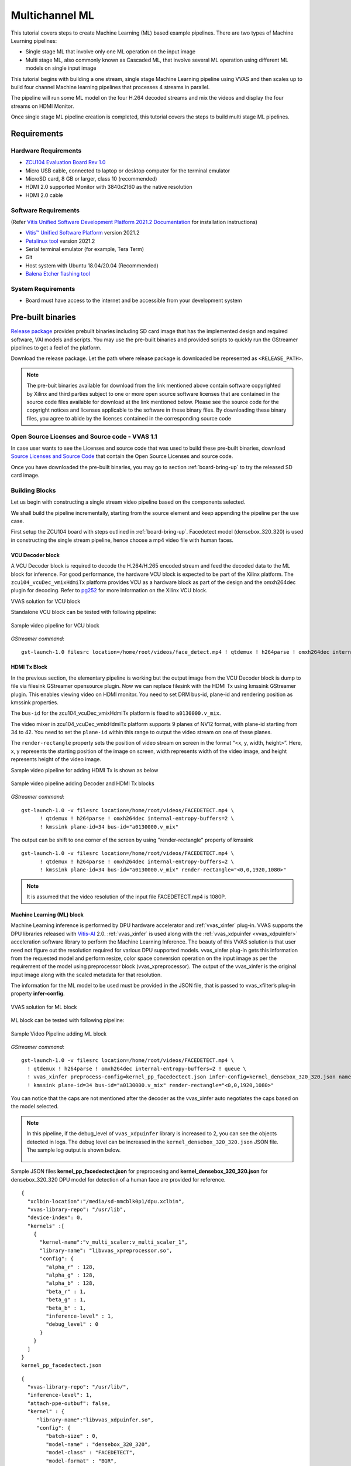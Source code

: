 #########################################
Multichannel ML
#########################################

This tutorial covers steps to create Machine Learning (ML) based example pipelines. There are two types of Machine Learning pipelines:

* Single stage ML that involve only one ML operation on the input image
* Multi stage ML, also commonly known as Cascaded ML, that involve several ML operation using different ML models on single input image

This tutorial begins with building a one stream, single stage Machine Learning pipeline using VVAS and then scales up to build four channel Machine learning pipelines that processes 4 streams in parallel.

The pipeline will run some ML model on the four H.264 decoded streams and mix the videos and display the four streams on HDMI Monitor.

.. image:: ./media/multichannel_ml/four_channel_pipeline.png
   :align: center

Once single stage ML pipeline creation is completed, this tutorial covers the steps to build multi stage ML pipelines.


*****************
Requirements
*****************

Hardware Requirements
========================

- `ZCU104 Evaluation Board Rev 1.0 <https://www.xilinx.com/products/boards-and-kits/zcu104.html>`_
- Micro USB cable, connected to laptop or desktop computer for the terminal emulator
- MicroSD card, 8 GB or larger, class 10 (recommended)
- HDMI 2.0 supported Monitor with 3840x2160 as the native resolution
- HDMI 2.0 cable


Software Requirements
========================

(Refer `Vitis Unified Software Development Platform 2021.2 Documentation <https://docs.xilinx.com/r/en-US/ug1400-vitis-embedded/Installation>`_ for installation instructions)

- `Vitis™ Unified Software Platform <https://www.xilinx.com/support/download/index.html/content/xilinx/en/downloadNav/vitis/2021-2.html>`_ version 2021.2
- `Petalinux tool <https://www.xilinx.com/support/download/index.html/content/xilinx/en/downloadNav/embedded-design-tools/2021-2.html>`_ version 2021.2
- Serial terminal emulator (for example, Tera Term)
- Git
- Host system with Ubuntu 18.04/20.04 (Recommended)
- `Balena Etcher flashing tool <https://etcher.download/>`_

System Requirements
======================

- Board must have access to the internet and be accessible from your development system

*******************
Pre-built binaries
*******************

`Release package <https://www.xilinx.com/member/forms/download/xef.html?filename=vvas_multichannel_ml_2021.2_zcu104.zip>`_ provides prebuilt binaries including SD card image that has the implemented design and required software, VAI models and scripts. You may use the pre-built binaries and provided scripts to quickly run the GStreamer pipelines to get a feel of the platform.

Download the release package. Let the path where release package is downloaded be represented as ``<RELEASE_PATH>``.

.. Note::

   The pre-buit binaries available for download from the link  mentioned above contain software copyrighted by Xilinx and third parties subject to one or more open source software licenses that are contained in the source code files available for download at the link mentioned below.  Please see the source code for the copyright notices and licenses applicable to the software in these binary files.  By downloading these binary files, you agree to abide by the licenses contained in the corresponding source code

Open Source Licenses and Source code - VVAS 1.1
=================================================

In case user wants to see the Licenses and source code that was used to build these pre-built binaries, download `Source Licenses and Source Code <https://www.xilinx.com/member/forms/download/xef.html?filename=vvas_rel_1_1_thirdparty_sources.zip>`_ that contain the Open Source Licenses and source code.

Once you have downloaded the pre-built binaries, you may go to section :ref:`board-bring-up` to try the released SD card image.


Building Blocks
=======================

Let us begin with constructing a single stream video pipeline based on the components selected.

.. image:: ./media/multichannel_ml/single_channel_pipeline.png
   :align: center
   :scale: 70

We shall build the pipeline incrementally, starting from the source element and keep appending the pipeline per the use case.

First setup the ZCU104 board with steps outlined in :ref:`board-bring-up`.
Facedetect model (densebox_320_320) is used in constructing the single stream pipeline, hence choose a mp4 video file with human faces.

VCU Decoder block
---------------------------

A VCU Decoder block is required to decode the H.264/H.265 encoded stream and feed the decoded data to the ML block for inference.
For good performance, the hardware VCU block is expected to be part of the Xilinx platform.
The ``zcu104_vcuDec_vmixHdmiTx`` platform provides VCU as a hardware block as part of the design and the omxh264dec plugin for decoding.
Refer to `pg252 <https://www.xilinx.com/support/documentation/ip_documentation/vcu/v1_2/pg252-vcu.pdf>`_ for more information on the Xilinx VCU block.

.. image:: ./media/multichannel_ml/omxh264dec_plugin.png
   :align: center
   :scale: 70

VVAS solution for VCU block

Standalone VCU block can be tested with following pipeline:

.. figure:: ./media/multichannel_ml/decode_pipeline.png
   :align: center
   :scale: 70
   
   Sample video pipeline for VCU block

*GStreamer command*:

::

  gst-launch-1.0 filesrc location=/home/root/videos/face_detect.mp4 ! qtdemux ! h264parse ! omxh264dec internal-entropy-buffers=2 ! filesink location=./vcu_out.nv12 -v

HDMI Tx Block
------------------------------------------

In the previous section, the elementary pipeline is working but the output image from the VCU Decoder block is dump to file via filesink GStreamer opensource plugin.
Now we can replace filesink with the HDMI Tx using kmssink GStreamer plugin.
This enables viewing video on HDMI monitor.
You need to set DRM bus-id, plane-id and rendering position as kmssink properties.

The ``bus-id`` for the zcu104_vcuDec_vmixHdmiTx platform is fixed to ``a0130000.v_mix``.

The video mixer in zcu104_vcuDec_vmixHdmiTx platform supports 9 planes of NV12 format, with plane-id starting from 34 to 42.
You need to set the ``plane-id`` within this range to output the video stream on one of these planes.

The ``render-rectangle`` property sets the position of video stream on screen in the format “<x, y, width, height>”.
Here, x, y represents the starting position of the image on screen,
width represents width of the video image, and height represents height of the video image.

Sample video pipeline for adding HDMI Tx is shown as below

.. figure:: ./media/multichannel_ml/decode_hdmitx_pipeline.png
   :align: center
   :scale: 70

   Sample video pipeline adding Decoder and HDMI Tx blocks

*GStreamer command*:

::

  gst-launch-1.0 -v filesrc location=/home/root/videos/FACEDETECT.mp4 \
        ! qtdemux ! h264parse ! omxh264dec internal-entropy-buffers=2 \
        ! kmssink plane-id=34 bus-id="a0130000.v_mix"

The output can be shift to one corner of the screen by using "render-rectangle" property of kmssink

::

  gst-launch-1.0 -v filesrc location=/home/root/videos/FACEDETECT.mp4 \
        ! qtdemux ! h264parse ! omxh264dec internal-entropy-buffers=2 \
        ! kmssink plane-id=34 bus-id="a0130000.v_mix" render-rectangle="<0,0,1920,1080>"

.. Note:: It is assumed that the video resolution of the input file FACEDETECT.mp4 is 1080P.


Machine Learning (ML) block
-------------------------------

Machine Learning inference is performed by DPU hardware accelerator and :ref:`vvas_xinfer` plug-in.
VVAS supports the DPU libraries released with `Vitis-AI <https://github.com/Xilinx/Vitis-AI>`_ 2.0. :ref:`vvas_xinfer` is used along with the :ref:`vvas_xdpuinfer <vvas_xdpuinfer>` acceleration software library to perform the Machine Learning Inference.
The beauty of this VVAS solution is that user need not figure out the resolution required for various DPU supported models.
vvas_xinfer plug-in gets this information from the requested model and perform resize, color space conversion operation on the input image as per the requirement of the model using preprocessor block (vvas_xpreprocessor). The output of the vvas_xinfer is the original input image along with the scaled metadata for that resolution.

The information for the ML model to be used must be provided in the JSON file, that is passed to vvas_xfilter’s plug-in property **infer-config**.

.. figure:: ./media/multichannel_ml/xfilter_plugin.png
   :align: center
   :scale: 60

   VVAS solution for ML block

ML block can be tested with following pipeline:

.. figure:: ./media/multichannel_ml/ML_pipeline.png
   :align: center
   :scale: 70

   Sample Video Pipeline adding ML block

*GStreamer command*:

::

  gst-launch-1.0 -v filesrc location=/home/root/videos/FACEDETECT.mp4 \
    ! qtdemux ! h264parse ! omxh264dec internal-entropy-buffers=2 ! queue \
    ! vvas_xinfer preprocess-config=kernel_pp_facedectect.json infer-config=kernel_densebox_320_320.json name=infer1 ! queue \
    ! kmssink plane-id=34 bus-id="a0130000.v_mix" render-rectangle="<0,0,1920,1080>"

You can notice that the caps are not mentioned after the decoder as the vvas_xinfer auto negotiates the caps based on the model selected.

.. Note::

    In this pipeline, if the debug_level of ``vvas_xdpuinfer`` library is increased to 2, you can see the objects detected in logs.
    The debug level can be increased in the ``kernel_densebox_320_320.json`` JSON file.
    The sample log output is shown below.

    .. figure:: ./media/multichannel_ml/inference_result_dump.png
       :align: center
       :scale: 50


Sample JSON files **kernel_pp_facedectect.json** for preprocesing and **kernel_densebox_320_320.json** for densebox_320_320 DPU model for detection of a human face are provided for reference.

::

        {
          "xclbin-location":"/media/sd-mmcblk0p1/dpu.xclbin",
          "vvas-library-repo": "/usr/lib",
          "device-index": 0,
          "kernels" :[
            {
              "kernel-name":"v_multi_scaler:v_multi_scaler_1",
              "library-name": "libvvas_xpreprocessor.so",
              "config": {
                "alpha_r" : 128,
                "alpha_g" : 128,
                "alpha_b" : 128,
                "beta_r" : 1,
                "beta_g" : 1,
                "beta_b" : 1,
                "inference-level" : 1,
                "debug_level" : 0
              }
            }
          ]
        }
        kernel_pp_facedectect.json

::

    {
      "vvas-library-repo": "/usr/lib/",
      "inference-level": 1,
      "attach-ppe-outbuf": false,
      "kernel" : {
         "library-name":"libvvas_xdpuinfer.so",
         "config": {
            "batch-size" : 0,
            "model-name" : "densebox_320_320",
            "model-class" : "FACEDETECT",
            "model-format" : "BGR",
            "model-path" : "/usr/share/vitis_ai_library/models/",
            "run_time_model" : false,
            "need_preprocess" : false,
            "performance_test" : false,
            "debug_level" : 1,
            "max-objects":3
         }
      }
    }
    kernel_densebox_320_320.json

Different ML models supported by the DPU have different preprocessing requirements that can include resize, mean subtraction, scale normalization etc. Additionally, the DPU expects input image in BGR/RGB format. The VCU decoder at the input of the DPU generates NV12 images. Depending on the model selected, the preprocessor block is expected to support the following operations:

* Resize
* Color space conversion
* Mean Subtraction
* Scale Normalization

Although all these operations can be achieved in software, the performance impact is substantial. VVAS support hardware accelerated pre-processing. Configuration parameters for pre-processing block can be specified through a json file by providing location in preprocess-config property of ``vvas_xinfer`` GStreamer plugin.

Table 1 lists the pre-processing parameters supported by ``vvas_xinfer`` GStreamer plug-in.
These properties are tested in the context of this tutorial only.

Table 1: preprocessing parameters in JSON format to configure mean and scale values

+--------------------+-------------+-----------+-------------+-----------------+
|                    |             |           |             |                 |
|  **Property Name** |   **Type**  | **Range** | **Default** | **Description** |
|                    |             |           |             |                 |
+====================+=============+===========+=============+=================+
|                    |  float      | 0 to 128  |  0          | Mean            |
|  alpha-b           |             |           |             | subtraction for |
|                    |             |           |             | blue channel    |
+--------------------+-------------+-----------+-------------+-----------------+
|                    |  float      | 0 to 128  |  0          | Mean            |
|  alpha-g           |             |           |             | subtraction for |
|                    |             |           |             | green channel   |
+--------------------+-------------+-----------+-------------+-----------------+
|  alpha-r           |  float      | 0 to 128  |  0          | Mean            |
|                    |             |           |             | subtraction for |
|                    |             |           |             | red channel     |
+--------------------+-------------+-----------+-------------+-----------------+
|  beta-b            |  float      | 0 to 1    |  1          | Scaling         |
|                    |             |           |             | for blue        |
|                    |             |           |             | channel         |
+--------------------+-------------+-----------+-------------+-----------------+
|  beta-g            |  float      | 0 to 1    |  1          | Scaling         |
|                    |             |           |             | for green       |
|                    |             |           |             | channel         |
+--------------------+-------------+-----------+-------------+-----------------+
|  beta-r            |  float      | 0 to 1    |  1          | Scaling         |
|                    |             |           |             | for red         |
|                    |             |           |             | channel         |
+--------------------+-------------+-----------+-------------+-----------------+

Once the objects are detected, you can move to the next advanced blocks.

Machine Learning with preprocessing in software
-----------------------------------------------------

VVAS can also be used on the Platform that may not have hardware accelerated pre-processing (multiscaler kernel) due to any reason. In this case the preprocessing needs to be performed in software. The scaling and color space conversation are done by open source gstremaer plugins and the normalization and scaling are done by Vitis AI library.

Below is the pipe pile without vvas preprocessor.

::

  gst-launch-1.0 -v filesrc location=/home/root/videos/FACEDETECT.mp4 \
    ! qtdemux ! h264parse ! omxh264dec internal-entropy-buffers=2 ! queue \
    ! videoscale ! queue \
    ! videoconvert ! queue \
    ! vvas_xinfer infer-config=kernel_densebox_320_320.json name=infer1 ! queue \
    ! videoscale ! queue \
    ! videoconvert ! queue \
    ! video/x-raw, width=1920, height=1080, format=NV12 \
    ! kmssink plane-id=34 bus-id="a0130000.v_mix" render-rectangle="<0,0,1920,1080>"

The following is sample JSON kernel_densebox_320_320.json for running the densebox_320_320 DPU model that detects a human face.

::

    {
      "vvas-library-repo": "/usr/lib/",
      "inference-level": 1,
      "attach-ppe-outbuf": false,
      "kernel" : {
         "library-name":"libvvas_xdpuinfer.so",
         "config": {
            "batch-size" : 0,
            "model-name" : "densebox_320_320",
            "model-class" : "FACEDETECT",
            "model-format" : "BGR",
            "model-path" : "/usr/share/vitis_ai_library/models/",
            "run_time_model" : false,
            "need_preprocess" : true,
            "performance_test" : false,
            "debug_level" : 1,
            "max-objects":3
         }
      }
    }
    
    kernel_densebox_320_320.json

You can observe that in above pipeline **preprocess-config** property of ``vvas_xinfer`` plug-in is not set. This means we do not want to use hardware accelerated pre-processing block of ``vvas_xinfer`` plug-in and the videoscale and videoconvert GStreamer opensource plug-ins are used to convert the format and colour of input image as required by DPU model and Kmssink. The caps are not mentioned before ``vvas_xinfer`` and after the decoder as ``vvas_xinfer`` auto negotiates the caps based on the model selected.

Since we want Vitis AI library to perform the required pre-processing in software, we need to set **need_preprocess** to true in **kernel_densebox_320_320.json**.

Although all these operations can be achieved in software, the performance impact is substantial. So rest of the document consider that the hardware accelerated pre-processing (using multiscaler kernel) is part of the provided hardware.

.. Note::

    Though you may not observe any ML Inference information on monitor with this pipeline,
    but we should see the input image getting displayed in monitor by this pipeline.

Bounding Box block
------------------------------

To view the result of ML Inference displayed on the monitor, you should draw the results on an image.
The :ref:`vvas_xboundingbox <vvas_xboundingbox>` software acceleration library comes in handy in this case.
This library along with VVAS infrastructure plug-in :ref:`vvas_xfilter` can provide the bounding box functionality.

Sample video pipeline for adding bounding box block is shown as below

.. figure:: ./media/multichannel_ml/single_channel_pipeline.png
   :align: center
   :scale: 70

   Sample Video Pipeline adding Bounding Box block

*GStreamer command*:

::

  gst-launch-1.0 -v filesrc location=/home/root/videos/FACEDETECT.mp4 \
    ! qtdemux ! h264parse ! omxh264dec internal-entropy-buffers=2 ! queue \
    ! vvas_xinfer preprocess-config=kernel_pp_facedectect.json infer-config=kernel_densebox_320_320.json name=infer1 ! queue \
    ! vvas_xfilter kernels-config="kernel_boundingbox.json" ! queue \
    ! kmssink plane-id=34 bus-id="a0130000.v_mix" render-rectangle="<0,0,1920,1080>"

The following sample JSON file kernel_boundingbox.json is used to draw a bounding box on detected objects.

::

  {
    "vvas-library-repo": "/usr/lib/",
    "element-mode":"inplace",
    "kernels" :[
      {
        "library-name":"libvvas_xboundingbox.so",
        "config": {
          "model-name" : "densebox_320_320",
          "display_output" : 1,
          "font_size" : 0.5,
          "font" : 3,
          "thickness" : 3,
          "debug_level" : 1,
          "label_color" : { "blue" : 0, "green" : 0, "red" : 0 },
          "label_filter" : [ "class", "probability" ],
          "classes" : [
          ]
        }
      }
    ]
  }

     
With addition of bounding box, your pipeline for single stream is complete.

Four Channel ML pipeline
==================================

Now, constructing a four-channel pipeline is simply duplicating the above pipeline four times for different models
and positioning each output video appropriately on screen on different plane-ids.

Below Vitis AI models are used as example in this tutorial.
Refer `Vitis AI User Documentation <https://docs.xilinx.com/r/en-US/ug1414-vitis-ai/Compiling-the-Model?tocId=iw~3MFuL5ebBYiu0WFiv~Q>`_ to compile different models
using arch.json file from release package.

* densebox_320_320 (Face detection)
* yolov3_adas_pruned_0_9 (Object detection)
* resnet50 (Classification)
* refinedet_pruned_0_96 (Pedestrian detector)

A reference pipeline for four channel ML is given below.

::

  gst-launch-1.0 -v \
   filesrc location=/home/root/videos/FACEDETECT.mp4 \
    ! qtdemux ! h264parse ! omxh264dec internal-entropy-buffers=2 ! queue \
    ! vvas_xinfer preprocess-config=kernel_pp_facedectect.json infer-config=kernel_densebox_320_320.json name=infer1 ! queue \
    ! vvas_xfilter kernels-config="kernel_boundingbox.json" ! queue \
    ! kmssink plane-id=34 bus-id="a0130000.v_mix" render-rectangle="<0,0,1920,1080>" \
  filesrc location=/home/root/videos/YOLOV3.mp4 \
    ! qtdemux ! h264parse ! omxh264dec internal-entropy-buffers=2 ! queue \
    ! vvas_xinfer preprocess-config=kernel_pp_yolov3.json infer-config=kernel_yolov3_adas_pruned_0_9.json name=infer2 ! queue \
    ! vvas_xfilter kernels-config="kernel_boundingbox.json" ! queue \
    ! kmssink plane-id=35 bus-id="a0130000.v_mix" render-rectangle="<1920,0,1920,1080>"
  filesrc location=/home/root/videos/CLASSIFICATION.mp4 \
    ! qtdemux ! h264parse ! omxh264dec internal-entropy-buffers=2 ! queue \
    ! vvas_xinfer preprocess-config=kernel_pp_resnet50.json infer-config=kernel_resnet50.json name=infer3 ! queue \
    ! vvas_xfilter kernels-config="kernel_boundingbox.json" ! queue \
    ! kmssink plane-id=36 bus-id="a0130000.v_mix" render-rectangle="<0,1080,1920,1080>"
  filesrc location=/home/root/videos/REFINEDET.mp4 \
    ! qtdemux ! h264parse ! omxh264dec internal-entropy-buffers=2 ! queue \
    ! vvas_xinfer preprocess-config=kernel_pp_refinedet.json infer-config=kernel_refinedet_pruned_0_96.json name=infer4 ! queue \
    ! vvas_xfilter kernels-config="kernel_boundingbox.json" ! queue \
    ! kmssink plane-id=37 bus-id="a0130000.v_mix" render-rectangle="<1920,1080,1920,1080>"

The above command is available in the release package as ``multichannel_ml.sh``.

VVAS Cascaded Machine Learning usecase
======================================

There might be multiple use cases where the user wants to process inference on the required portion of image only and not on full image. One of the examples is to detect the faces of people sitting inside a car. In this case, if multiple cars are present in frame, the system must identify the car by some parameters like car number plate, color or make of the car. This information is needed to process the face of the person inside the car.
The scenario mentioned above required multiple levels of ML inference operation in serial or cascade manner where the following inference block works only on the output of the previous inference block.

This tutorial demonstrates how to build such types of use cases using VVAS with minimal configuration and with ease.

In this tutorial, the end goal is to figure out the plate number of Cars in the frame. We will be using the ``plate num`` model to detect the number plate. This model expects image that has number in it, no extra border. So, to feed the image of the number plate to the ``plate num`` model one should crop the plate from the frame and provide it to ``plate num`` model after doing Mean Subtraction and Scale Normalization. So, to achieve this use case 3 levels of ML inference operations are performed. First level ML inference detect the cars in the frame, 2nd level detects the number plate in the provided image of the car and 3rd level finds the number in the plate.

Below diagram express the use case mentioned above. 

.. image:: ./media/Cascade1/plate_detect_usecase.png
   :align: center



By the end of this tutorial, you should be able to build and run the following pipeline.


.. image:: ./media/Cascade1/cascase1_pipeline.png
   :align: center

Cascade Building Blocks
=======================

Different ML models supported by the DPU have different preprocessing requirements that can include resize, mean subtraction, scale normalization etc. Additionally, the DPU expects input images in BGR/RGB formats. The VCU decoder at the input of the DPU generates NV12 images. Depending on the model selected, the preprocessor block is expected to support the following operations:

* Resize
* Color space conversion
* Mean Subtraction
* Scale Normalization

Let us begin with constructing incremental video pipeline based on the components selected.

First Level inference
-------------------------------------
 
We start to add the first level of ML inference that will detect the cars. This can be achieved using ``yolov3_voc`` model.

.. image:: ./media/Cascade1/cascase_1st_level_pipeline.png
   :align: center

Pipeline to demonstrate the car detection from frame and display output to monitor is as mentioned below.

::

  gst-launch-1.0 -v  \
    filesrc location=/home/root/videos/platedetect_sample.mp4   \
     ! qtdemux ! h264parse ! omxh264dec internal-entropy-buffers=2 ! queue  \
     ! vvas_xinfer preprocess-config=kernel_pp_yolov3.json infer-config=kernel_yolov3_voc.json name=infer1 ! queue  \
     ! vvas_xfilter kernels-config="kernel_boundingbox.json" ! queue  \
     ! kmssink plane-id=34 bus-id="a0130000.v_mix"

Below are the sample json files.

::

 {
   "xclbin-location":"/media/sd-mmcblk0p1/dpu.xclbin",
   "vvas-library-repo": "/usr/lib",
   "device-index": 0,
   "kernels" :[
     {
       "kernel-name":"v_multi_scaler:v_multi_scaler_1",
       "library-name": "libvvas_xpreprocessor.so",
       "config": {
         "alpha_r" : 0,
         "alpha_g" : 0,
         "alpha_b" : 0,
         "beta_r" : 0.25,
         "beta_g" : 0.25,
         "beta_b" : 0.25,
         "inference-level" : 1,
         "debug_level" : 0
       }
     }
   ]
 }
 
 kernel_pp_yolov3.json

::

 {
   "vvas-library-repo": "/usr/lib/",
   "inference-level": 1,
   "attach-ppe-outbuf": false,
   "kernel" : {
     "library-name":"libvvas_xdpuinfer.so",
     "config": {
       "batch-size" : 0,
       "model-name" : "yolov3_voc",
       "model-class" : "YOLOV3",
       "model-format" : "RGB",
       "model-path" : "/usr/share/vitis_ai_library/models/",
       "run_time_model" : false,
       "need_preprocess" : false,
       "performance_test" : false,
       "debug_level" : 1,
       "max-objects":3
     }
   }
 }
 
 kernel_yolov3_voc.json

Here we need to understand the complexity which is taken care of by the VVAS framework in a very easy user interface. The output of VCU Decoder is 1920X1080 ``NV12`` and the requirement for ``yolov3_voc`` is 360X360 ``RGB``. This conversion is taken care of by the preprocessor block which is part of ``vvas_xinfer`` plugin. Not only the color and format conversion, the preprocessor block also does Mean Subtraction and Scale Normalization. Although all these operations can be achieved in software, the performance impact is substantial.

For simplicity, a common json file is used for bounding box. Please refer :ref:`vvas_xboundingbox <vvas_xboundingbox>` for more detailed parameters of bounding box.

::

 {
   "vvas-library-repo": "/usr/lib/",
   "element-mode":"inplace",
   "kernels" :[
     {
       "library-name":"libvvas_xboundingbox.so",
       "config": {
         "model-name" : "densebox_320_320",
         "display_output" : 1,
         "font_size" : 0.5,
         "font" : 3,
         "thickness" : 3,
         "debug_level" : 2,
         "label_color" : { "blue" : 0, "green" : 0, "red" : 0 },
         "label_filter" : [ "class", "probability" ],
         "classes" : [
         ]
       }
     }
   ]
 }
 
 kernel_boundingbox.json

Second Level inference
-------------------------------

First level inference detects the car in the frame, now we need to find the number plate in the area where the car is detected. So, lets add second level ML Inference with ``plate detect`` model just after the first level ML Inference with ``yolov3_voc`` model.

Below is the GStreamer pipe demonstrating the number plate detect after car detect and display output to monitor using the kmssink plugin.

::

  gst-launch-1.0 -v  \
   filesrc location=/home/root/videos/platedetect_sample.mp4   \
    ! qtdemux ! h264parse ! omxh264dec internal-entropy-buffers=2 ! queue  \
    ! vvas_xinfer preprocess-config=kernel_pp_yolov3.json infer-config=kernel_yolov3_voc.json name=infer1 ! queue  \
    ! vvas_xinfer preprocess-config=kernel_pp_platedetect.json infer-config=kernel_platedetect.json name=infer2 ! queue  \
    ! vvas_xfilter kernels-config="kernel_boundingbox.json" ! queue  \
    ! kmssink plane-id=34 bus-id="a0130000.v_mix"

Below are the sample json files for 2nd level.

::

 {
   "xclbin-location":"/media/sd-mmcblk0p1/dpu.xclbin",
   "vvas-library-repo": "/usr/lib",
   "device-index": 0,
   "kernels" :[
     {
       "kernel-name":"v_multi_scaler:v_multi_scaler_1",
       "library-name": "libvvas_xpreprocessor.so",
       "config": {
         "alpha_r" : 128,
         "alpha_g" : 128,
         "alpha_b" : 128,
         "beta_r" : 1,
         "beta_g" : 1,
         "beta_b" : 1,
         "inference-level" : 2,
         "debug_level" : 0
       }
     }
   ]
 }
 
 kernel_pp_platedetect.json

::

 {
   "vvas-library-repo": "/usr/lib/",
   "inference-level": 2,
   "attach-ppe-outbuf": false,
   "kernel" : {
     "library-name":"libvvas_xdpuinfer.so",
     "config": {
       "batch-size" : 0,
       "model-name" : "plate_detect",
       "model-class" : "PLATEDETECT",
       "model-format" : "BGR",
       "model-path" : "/usr/share/vitis_ai_library/models/",
       "run_time_model" : false,
       "need_preprocess" : false,
       "performance_test" : false,
       "debug_level" : 1,
       "max-objects":3
     }
   }
 }
 
 kernel_platedetect.json

Please note the "inference-level" parameter in both the json is 2 which tells the framework that this model is placed at level 2 in full use case.
As we discussed, there might be multiple cars in frame and we need to find the number plate for each of them so when the image, along with the metadata detected in first level reaches 2nd- level, the pre-processing stage at 2nd level inference first crops the car found in first level and scale down to format/resolution required by ``plate detect`` model. All this cropping and scaling is done by preprocessor block without user know about it.

Similarly, when data passes to 3rd level, vvas framework reads the metadata and crop the number plate from full image, scale to required format and pass it to ``plate number`` model which find the number inside the image provided to model.

Third Level inference
-------------------------------------

Below is the full GStreamer pipe demonstrating the number plate detect and display using the kmssink plugin.

::

  gst-launch-1.0 -v  \
   filesrc location=/home/root/videos/platedetect_sample.mp4   \
    ! qtdemux ! h264parse ! omxh264dec internal-entropy-buffers=2 ! queue  \
    ! vvas_xinfer preprocess-config=kernel_pp_yolov3.json infer-config=kernel_yolov3_voc.json name=infer1 ! queue  \
    ! vvas_xinfer preprocess-config=kernel_pp_platedetect.json infer-config=kernel_platedetect.json name=infer2 ! queue  \
    ! vvas_xinfer preprocess-config=kernel_pp_plate_num.json infer-config=kernel_plate_num.json name=infer3 ! queue  \
    ! vvas_xfilter kernels-config="kernel_boundingbox.json" ! queue  \
    ! kmssink plane-id=34 bus-id="a0130000.v_mix"

Below are the sample json files for 3rd level.

::

 {
   "xclbin-location":"/media/sd-mmcblk0p1/dpu.xclbin",
   "vvas-library-repo": "/usr/lib",
   "device-index": 0,
   "kernels" :[
     {
       "kernel-name":"v_multi_scaler:v_multi_scaler_1",
       "library-name": "libvvas_xpreprocessor.so",
       "config": {
         "alpha_r" : 128,
         "alpha_g" : 128,
         "alpha_b" : 128,
         "beta_r" : 1,
         "beta_g" : 1,
         "beta_b" : 1,
         "inference-level" : 3,
         "debug_level" : 0
       }
     }
   ]
 }
 
 kernel_pp_plate_num.json

::

 {
   "vvas-library-repo": "/usr/lib/",
   "inference-level": 3,
   "attach-ppe-outbuf": false,
   "kernel" : {
     "library-name":"libvvas_xdpuinfer.so",
     "config": {
       "batch-size" : 0,
       "model-name" : "plate_num",
       "model-class" : "PLATENUM",
       "model-format" : "BGR",
       "model-path" : "/usr/share/vitis_ai_library/models/",
       "run_time_model" : false,
       "need_preprocess" : false,
       "performance_test" : false,
       "debug_level" : 1,
       "max-objects":3
     }
   }
 }
 
 kernel_plate_num.json

Please note the "inference-level" parameter in both the json is 3 which tells the framework that this model placed at level 3 in full use case.

Hope you enjoyed the tutorial.

Now, let's look into implementing the design and executing using Vitis AI and VVAS.

************************
Example Design Creation
************************

This section covers the steps to create a complete example design that comprise Base Platform, Hardware Accelerators (Kernels) and Software required to run Machine Learning Applications explained in thie Tutorial.

This tutorial needs video codec unit (VCU) decoder, Video Mixer and HDMI Tx, hence select a platform having these IPs.

This tutorial uses the VVAS `zcu104_vcuDec_vmixHdmiTx <https://github.com/Xilinx/VVAS/tree/master/vvas-platforms/Embedded/zcu104_vcuDec_vmixHdmiTx>`_ platform because it supports VCU decoder, Video mixer and HDMI Tx subsystem.

For more information on Vitis platforms, see `Vitis Software Platform <https://www.xilinx.com/products/design-tools/vitis/vitis-platform.html>`_.

.. Note::

    VVAS platform ``zcu104_vcuDec_vmixHdmiTx`` may not be performance optimal. This platform is made available as reference and for tutorial demonstration.


.. Note::

    VVAS platform ``zcu104_vcuDec_vmixHdmiTx`` adds patch to irps5401 driver for zcu104 board to support multi thread execution of VAI models.
    This `patch <https://github.com/Xilinx/Vitis-AI/blob/v2.0/dsa/DPU-TRD/app/dpu_sw_optimize.tar.gz>`_ shouldn't be applied to other boards
    and is not part of the official Xilinx released 2021.2 Petalinux.

Build Platform
==============

The first and foremost step is to build this platform from its sources.

The platform provides the following hardware and software components of the pipeline:

* VCU hardened IP block
* Video Mixer and HDMI Tx soft IP blocks
* Opensource framework like GStreamer, OpenCV
* Vitis AI 2.0 libraries
* Xilinx Runtime (XRT)
* omxh264dec GStreamer plugin
* kmmsink GStreamer plugin
* VVAS GStreamer plugins and libraries

  * :ref:`vvas_xinfer <vvas_xinfer>` GStreamer plugin
  * :ref:`vvas_xdpuinfer <vvas_xdpuinfer>` software accelerator library
  * :ref:`vvas_xboundingbox <vvas_xboundingbox>` software accelerator library

Steps for building the platform:

1. Download the VVAS git repository. Let the path where VVAS repo is downloaded be represented as ``<VVAS_REPO>``.
::

  git clone https://github.com/Xilinx/VVAS.git

2. Setup the toolchain
::

  source <2021.2.1_Vitis>/settings64.sh
  source <2021.2_Petalinux>/settings.sh
  source <2021.2_XRT>/setenv.sh

3. Change directory to the platform
::

  cd <VVAS_REPO>/VVAS/vvas-platforms/Embedded/zcu104_vcuDec_vmixHdmiTx

4. Build the platform
::

  make

After the build is finished, the platform is available at
``<VVAS_REPO>/VVAS/vvas-platforms/Embedded/zcu104_vcuDec_vmixHdmiTx/platform_repo/xilinx_zcu104_vcuDec_vmixHdmiTx_202120_1/export/xilinx_zcu104_vcuDec_vmixHdmiTx_202120_1/``.

Let the path to platform be represented as ``<PLATFORM_PATH>``.


Vitis Example Project
================================

This section covers the steps to create a final sdcard image from the **platform** created in previous step and hardware accelerators, also called as **kernels**.

A Vitis build is required to stitch all the discussed hardware accelerators to the platform design.
The hardware accelerators required are:

1. DPU (Xilinx ML IP)
2. Multiscaler (Xilinx Preprocessing IP)

The Xilinx deep learning processor unit (DPU) is a configurable computation engine dedicated for convolutional neural networks.
Refer to `DPU-TRD <https://github.com/Xilinx/Vitis-AI/blob/master/dsa/DPU-TRD/prj/Vitis/README.md>`_ for more information and compiling the DPU accelerator.

The ``multichannel_ml`` example design adds two instances of B3136 DPU configuration and a single instance of Multiscaler to the ``zcu104_vcuDec_vmixHdmiTx`` platform.

Steps for building Vitis example project:

1. Download Vitis-AI. Let the path where Vitis-AI is downloaded be represented as ``<VITIS_AI_REPO>``.
::

  git clone https://github.com/Xilinx/Vitis-AI.git
  cd Vitis-AI/
  git checkout tags/v2.0 -b v2.0

2. Change directory to example project
::

  cd <VVAS_REPO>/VVAS/vvas-examples/Embedded/multichannel_ml/

3. Compile the project
::

  make PLATFORM=<PLATFORM_PATH>/xilinx_zcu104_vcuDec_vmixHdmiTx_202120_1.xpfm DPU_TRD_PATH=<VITIS_AI_REPO>/Vitis-AI/dsa/DPU-TRD/ HW_ACCEL_PATH=<VVAS_REPO>/VVAS/vvas-accel-hw/


.. Note:: *Depending on the build machine capacity, building this example project can take about 3 or more hours to compile*.

Once the build is completed, you can find the sdcard image at
``<VVAS_REPO>/VVAS/vvas-examples/Embedded/multichannel_ml/binary_container_1/sd_card.img``.


.. _board-bring-up:

Board bring up
==================================

1. Burn the SD card image ``sd_card.img`` (Either from `Release package <https://www.xilinx.com/member/forms/download/xef.html?filename=vvas_multichannel_ml_2021.2_zcu104.zip>`_ or generated)  using a SD card flashing tool like dd, Win32DiskImager, or Balena Etcher.

   Boot the board using this SD card.

2. Once the board is booted, resize the ext4 partition to extend to full SD card size::

      resize-part /dev/mmcblk0p2

3. From the host system, copy the video files on the board::

      mkdir -p ~/videos
      scp -r <Path to Videos> root@<board ip>:~/videos

.. Note:: Password for *root* user is *root*.

.. Note:: Video files are not provided as part of release package.

4. Copy the model json files and scripts on the board::

      scp -r <RELEASE_PATH>/vvas_1.1_multichannel_ml_zcu104/scripts_n_utils/ root@<board ip>:~

5. Copy the Vitis-AI model files on board::

      mkdir -p /usr/share/vitis_ai_library/models
      scp -r <RELEASE_PATH>/vvas_1.1_multichannel_ml_zcu104/vai_models/* /usr/share/vitis_ai_library/models/

6. Execute four channel GStreamer pipeline script::
      
      cd scripts_n_utils/multichannel_ml/
      ./multichannel_ml.sh

You can now see the 4-channel mixed video on the HDMI monitor.

7. Execute multi level cascade Gstreamer pipeline scripts::

      cd scripts_n_utils/cascade/
      ./1_level_cascade.sh
      ./2_level_cascade.sh
      ./3_level_cascade.sh


********************
Known Issues
********************

1. In Multi Channel ML design, the design is congested due to having multiple logic blocks including 2 DPU IPs and it is not able to meet timing with few slack violations. They are ignored using vItis compiler switch "skipTimingCheckAndFrequencyScaling".

2.  In MultichannelML design, on rebooting the board lead to crash dump. The crash dump is during turning off board, but booting of board is succesful without any issue.

3. When we are executing 3 level cascade pipeline in a loop, by re-starting the pipeline after EOS, we start seeing shift in images. This issue is seen only in 3 stage ML cascading pipeline and only when we do start/stop in a loop. This is random in nature. The issue is not seen when we kept the same 3 stage cascade pipeline running continuously for 12 hrs. 

********************
References
********************

1.	https://github.com/Xilinx/Vitis-AI
2.	https://www.xilinx.com/html_docs/vitis_ai/2_0
3.	https://www.xilinx.com/support/download/index.html/content/xilinx/en/downloadNav/embedded-designtools.html
4.	https://www.xilinx.com/products/boards-and-kits/zcu104.html
5.	https://www.xilinx.com/support/documentation/ip_documentation/vcu/v1_2/pg252-vcu.pdf
6.	https://gstreamer.freedesktop.org
7.	https://www.kernel.org/doc/html/v4.13/gpu/drm-kms.html
8.	https://gstreamer.freedesktop.org/documentation/kms/index.html
